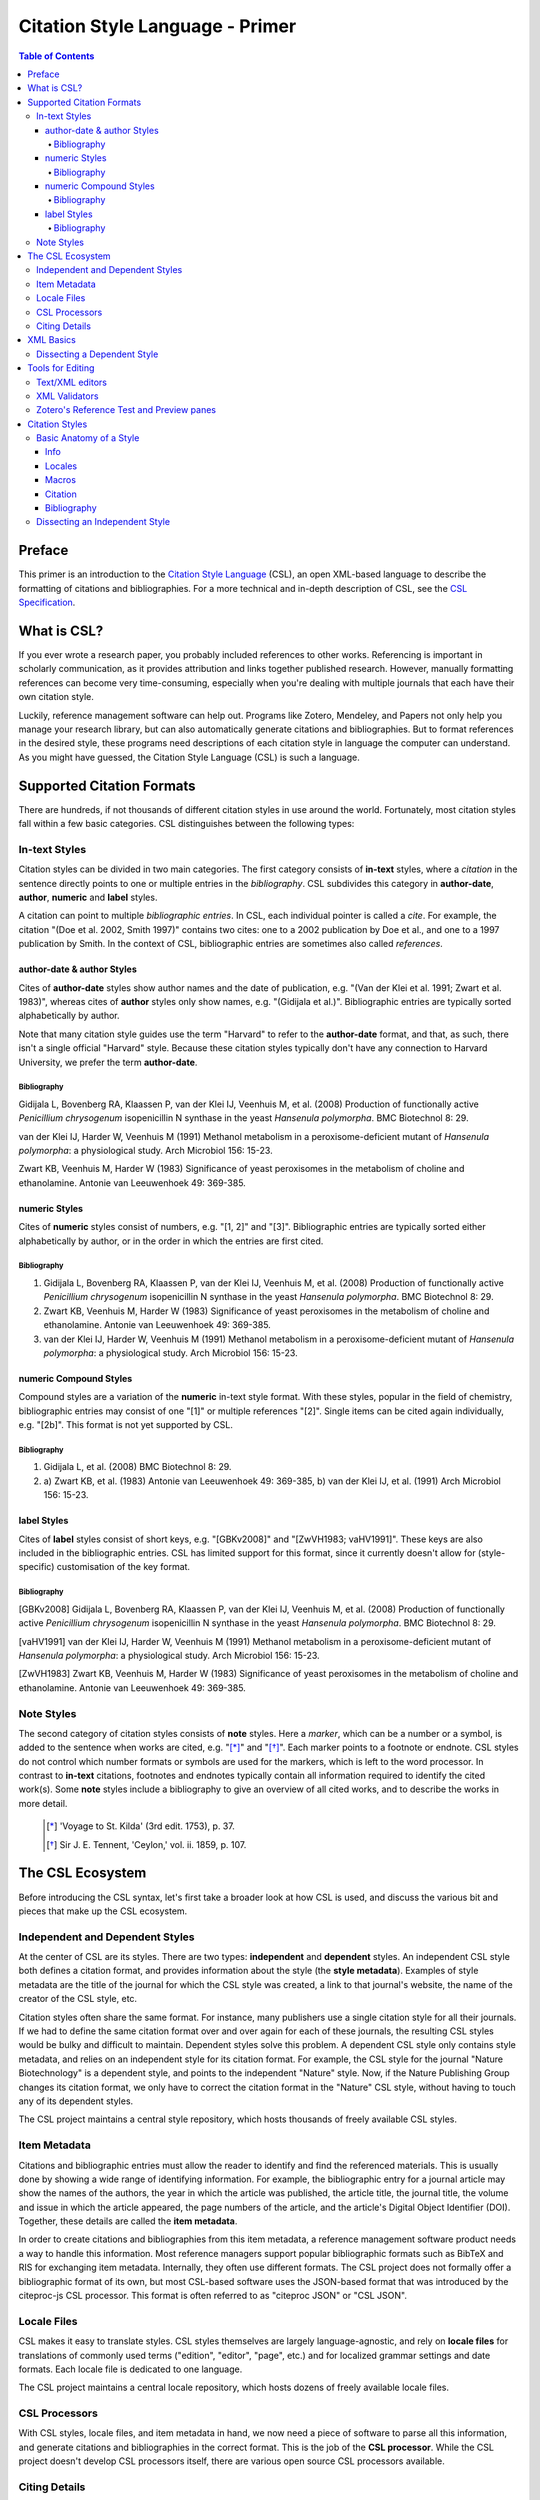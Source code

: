 Citation Style Language - Primer
================================

.. contents:: **Table of Contents**
   :depth: 4

Preface
~~~~~~~

This primer is an introduction to the `Citation Style Language`_ (CSL), an open XML-based language to describe the formatting of citations and bibliographies. For a more technical and in-depth description of CSL, see the `CSL Specification`_.

.. _Citation Style Language: http://citationstyles.org
.. _CSL Specification: http://citationstyles.org/downloads/specification.html

What is CSL?
~~~~~~~~~~~~

If you ever wrote a research paper, you probably included references to other works. Referencing is important in scholarly communication, as it provides attribution and links together published research. However, manually formatting references can become very time-consuming, especially when you're dealing with multiple journals that each have their own citation style.

Luckily, reference management software can help out. Programs like Zotero, Mendeley, and Papers not only help you manage your research library, but can also automatically generate citations and bibliographies. But to format references in the desired style, these programs need descriptions of each citation style in language the computer can understand. As you might have guessed, the Citation Style Language (CSL) is such a language.

Supported Citation Formats
~~~~~~~~~~~~~~~~~~~~~~~~~~

There are hundreds, if not thousands of different citation styles in use around the world. Fortunately, most citation styles fall within a few basic categories. CSL distinguishes between the following types:

In-text Styles
^^^^^^^^^^^^^^

Citation styles can be divided in two main categories. The first category consists of **in-text** styles, where a *citation* in the sentence directly points to one or multiple entries in the *bibliography*. CSL subdivides this category in **author-date**, **author**, **numeric** and **label** styles.

A citation can point to multiple *bibliographic entries*. In CSL, each individual pointer is called a *cite*. For example, the citation "(Doe et al. 2002, Smith 1997)" contains two cites: one to a 2002 publication by Doe et al., and one to a 1997 publication by Smith. In the context of CSL, bibliographic entries are sometimes also called *references*.

author-date & author Styles
'''''''''''''''''''''''''''

Cites of **author-date** styles show author names and the date of publication, e.g. "(Van der Klei et al. 1991; Zwart et al. 1983)", whereas cites of **author** styles only show names, e.g. "(Gidijala et al.)". Bibliographic entries are typically sorted alphabetically by author.

Note that many citation style guides use the term "Harvard" to refer to the **author-date** format, and that, as such, there isn't a single official "Harvard" style. Because these citation styles typically don't have any connection to Harvard University, we prefer the term **author-date**.

Bibliography
++++++++++++

Gidijala L, Bovenberg RA, Klaassen P, van der Klei IJ, Veenhuis M, et al. (2008) Production of functionally active *Penicillium chrysogenum* isopenicillin N synthase in the yeast *Hansenula polymorpha*. BMC Biotechnol 8: 29.

van der Klei IJ, Harder W, Veenhuis M (1991) Methanol metabolism in a peroxisome-deficient mutant of *Hansenula polymorpha*: a physiological study. Arch Microbiol 156: 15-23.
   
Zwart KB, Veenhuis M, Harder W (1983) Significance of yeast peroxisomes in the metabolism of choline and ethanolamine. Antonie van Leeuwenhoek 49: 369-385.

numeric Styles
''''''''''''''

Cites of **numeric** styles consist of numbers, e.g. "[1, 2]" and "[3]". Bibliographic entries are typically sorted either alphabetically by author, or in the order in which the entries are first cited.

Bibliography
++++++++++++

1. Gidijala L, Bovenberg RA, Klaassen P, van der Klei IJ, Veenhuis M, et al. (2008) Production of functionally active *Penicillium chrysogenum* isopenicillin N synthase in the yeast *Hansenula polymorpha*. BMC Biotechnol 8: 29.
   
2. Zwart KB, Veenhuis M, Harder W (1983) Significance of yeast peroxisomes in the metabolism of choline and ethanolamine. Antonie van Leeuwenhoek 49: 369-385.
   
3. van der Klei IJ, Harder W, Veenhuis M (1991) Methanol metabolism in a peroxisome-deficient mutant of *Hansenula polymorpha*: a physiological study. Arch Microbiol 156: 15-23.

numeric Compound Styles
'''''''''''''''''''''''

Compound styles are a variation of the **numeric** in-text style format. With these styles, popular in the field of chemistry, bibliographic entries may consist of one "[1]" or multiple references "[2]". Single items can be cited again individually, e.g. "[2b]". This format is not yet supported by CSL.

Bibliography
++++++++++++

1. Gidijala L, et al. (2008) BMC Biotechnol 8: 29.
   
2. \a) Zwart KB, et al. (1983) Antonie van Leeuwenhoek 49: 369-385, b) van der Klei IJ, et al. (1991) Arch Microbiol 156: 15-23.

label Styles
''''''''''''

Cites of **label** styles consist of short keys, e.g. "[GBKv2008]" and "[ZwVH1983; vaHV1991]". These keys are also included in the bibliographic entries. CSL has limited support for this format, since it currently doesn't allow for (style-specific) customisation of the key format.

Bibliography
++++++++++++

[GBKv2008] Gidijala L, Bovenberg RA, Klaassen P, van der Klei IJ, Veenhuis M, et al. (2008) Production of functionally active *Penicillium chrysogenum* isopenicillin N synthase in the yeast *Hansenula polymorpha*. BMC Biotechnol 8: 29.
   
[vaHV1991] van der Klei IJ, Harder W, Veenhuis M (1991) Methanol metabolism in a peroxisome-deficient mutant of *Hansenula polymorpha*: a physiological study. Arch Microbiol 156: 15-23.

[ZwVH1983] Zwart KB, Veenhuis M, Harder W (1983) Significance of yeast peroxisomes in the metabolism of choline and ethanolamine. Antonie van Leeuwenhoek 49: 369-385.

Note Styles
^^^^^^^^^^^

The second category of citation styles consists of **note** styles. Here a *marker*, which can be a number or a symbol, is added to the sentence when works are cited, e.g. "[*]_" and "[*]_". Each marker points to a footnote or endnote. CSL styles do not control which number formats or symbols are used for the markers, which is left to the word processor. In contrast to **in-text** citations, footnotes and endnotes typically contain all information required to identify the cited work(s). Some **note** styles include a bibliography to give an overview of all cited works, and to describe the works in more detail.

    .. [*] 'Voyage to St. Kilda' (3rd edit. 1753), p. 37.
    .. [*] Sir J. E. Tennent, 'Ceylon,' vol. ii. 1859, p. 107.

The CSL Ecosystem
~~~~~~~~~~~~~~~~~

Before introducing the CSL syntax, let's first take a broader look at how CSL is used, and discuss the various bit and pieces that make up the CSL ecosystem.

|csl-infrastructure|

.. |csl-infrastructure| image:: https://github.com/rmzelle/writing/raw/master/csl-infrastructure.png
   :width: 257pt

Independent and Dependent Styles
^^^^^^^^^^^^^^^^^^^^^^^^^^^^^^^^

At the center of CSL are its styles. There are two types: **independent** and **dependent** styles. An independent CSL style both defines a citation format, and provides information about the style (the **style metadata**). Examples of style metadata are the title of the journal for which the CSL style was created, a link to that journal's website, the name of the creator of the CSL style, etc.

Citation styles often share the same format. For instance, many publishers use a single citation style for all their journals. If we had to define the same citation format over and over again for each of these journals, the resulting CSL styles would be bulky and difficult to maintain. Dependent styles solve this problem. A dependent CSL style only contains style metadata, and relies on an independent style for its citation format. For example, the CSL style for the journal "Nature Biotechnology" is a dependent style, and points to the independent "Nature" style. Now, if the Nature Publishing Group changes its citation format, we only have to correct the citation format in the "Nature" CSL style, without having to touch any of its dependent styles.

The CSL project maintains a central style repository, which hosts thousands of freely available CSL styles.

Item Metadata
^^^^^^^^^^^^^

Citations and bibliographic entries must allow the reader to identify and find the referenced materials. This is usually done by showing a wide range of identifying information. For example, the bibliographic entry for a journal article may show the names of the authors, the year in which the article was published, the article title, the journal title, the volume and issue in which the article appeared, the page numbers of the article, and the article's Digital Object Identifier (DOI). Together, these details are called the **item metadata**.

In order to create citations and bibliographies from this item metadata, a reference management software product needs a way to handle this information. Most reference managers support popular bibliographic formats such as BibTeX and RIS for exchanging item metadata. Internally, they often use different formats. The CSL project does not formally offer a bibliographic format of its own, but most CSL-based software uses the JSON-based format that was introduced by the citeproc-js CSL processor. This format is often referred to as "citeproc JSON" or "CSL JSON".

Locale Files
^^^^^^^^^^^^

CSL makes it easy to translate styles. CSL styles themselves are largely language-agnostic, and rely on **locale files** for translations of commonly used terms ("edition", "editor", "page", etc.) and for localized grammar settings and date formats. Each locale file is dedicated to one language.

The CSL project maintains a central locale repository, which hosts dozens of freely available locale files.

CSL Processors
^^^^^^^^^^^^^^

With CSL styles, locale files, and item metadata in hand, we now need a piece of software to parse all this information, and generate citations and bibliographies in the correct format. This is the job of the **CSL processor**. While the CSL project doesn't develop CSL processors itself, there are various open source CSL processors available.

Citing Details
^^^^^^^^^^^^^^

Citations often contain information other than just the item metadata. These **citing details** include the order in which items are cited in the document, which can affect the order of references in the bibliography and their numbering. Position can also play a role when items are cited multiple times in the same document: subsequent cites are often more compact than the first cite to an item. Another example is the use of locators, which guide the reader to a specific section within the cited work, such as the page numbers within a chapter where a certain argument is made, e.g. "(Doe, 2000, p. 43-44)".

XML Basics
~~~~~~~~~~

For those new to XML, this section gives a short overview of what you need to know about XML in order to read and edit CSL styles and locale files. For more background, just check one of the many XML tutorials online.

Let's take a look at the following dependent CSL style:

.. sourcecode:: xml

    <?xml version="1.0" encoding="utf-8"?>
    <style xmlns="http://purl.org/net/xbiblio/csl" version="1.0" default-locale="en-US">
      <info>
        <title>Applied and Environmental Microbiology</title>
        <id>http://www.zotero.org/styles/applied-and-environmental-microbiology</id>
        <link href="http://www.zotero.org/styles/applied-and-environmental-microbiology" rel="self"/>
        <link href="http://www.zotero.org/styles/american-society-for-microbiology" rel="independent-parent"/>
        <link href="http://aem.asm.org/" rel="documentation"/>
        <category citation-format="numeric"/>
        <category field="biology"/>
        <issn>0099-2240</issn>
        <eissn>1098-5336</eissn>
        <updated>2012-09-09T21:58:08+00:00</updated>
        <rights license="http://creativecommons.org/licenses/by-sa/3.0/">This work is licensed under a Creative Commons Attribution-ShareAlike 3.0 License</rights>
      </info>
    </style>

There are several concepts and terms you need to be familiar with. These are:

- **XML Declaration**. The first line of each style and locale file is usually the XML declaration. In most cases, this will be ``<?xml version="1.0" encoding="utf-8"?>``. This line designates the document as XML, and specifies the XML version ("1.0") and character encoding ("utf-8") used.

- **Elements and Hierarchy**. The basic building blocks of XML documents are elements. Each XML document contains a single root element (for CSL styles this is ``<style/>``). If an element contains other elements, this parent element is split into a start tag (``<style>``) and an end tag (``</style>``). In our example, the ``<style/>`` element has one child element, ``<info/>``. This element has several children of its own, which are grandchildren of the grandparent ``<style/>`` element. Element tags are always wrapped in less-than ("<") and greater-than (">") characters (e.g., ``<style>``). For empty-element tags, ">" is preceded by a forward-slash (e.g., ``<category/>``), while for end tags "<" is followed by a forward-slash (e.g., ``</style>``). Child elements are typically indented with spaces or tabs to show the different hierarchical levels. In the CSL project, we use 2 spaces per level.

- **Attributes and Element Content**. There are two ways to add additional information to elements. First, XML elements can carry one or more attributes (the order of attributes on an element is arbitrary). Every attribute needs a value. For example, the ``<style/>`` element carries a ``version`` attribute, set to a value of "1.0", indicating that the style is written in CSL 1.0. Secondly, elements can store non-element content between start and end tags, e.g. the content of the ``<title/>`` element is "Applied and Environmental Microbiology".

- **Namespace**. To indicate that all the elements in the style or locale file are part of CSL, the root element always carries the ``xmlns`` attribute, set to the CSL XML namespace URI, "http://purl.org/net/xbiblio/csl". In the rest of this primer we will use the namespace prefix "cs:" when referring to CSL elements (e.g., ``cs:style`` instead of ``<style/>``).

- **Escaping**. Some characters have to be substituted when used for purposes other than for defining the XML structure (e.g., when used in attribute values or non-element content), or, in the case of the ampersand ("&"), for substitution itself. Escape sequences are "&lt;" for "<", "&gt;" for ">", "&amp;" for "&", "&apos;" for ', and "&quot;" for ". For example, the link "http://domain.com/?tag=a&id=4" is escaped as ``<link href="http://domain.com/?tag=a&amp;id=4"/>``.

- **Well-formedness and Schema Validity**. Unlike HTML, XML does not allow for any markup errors. Any error, like forgetting an end tag, having more than one root element, or incorrect escaping will break the XML document and can prevent it from being processed. XML documents that follow the XML specification and are error-free are "well-formed". For well-formed CSL styles and locale files there is a second level of testing, involving the CSL schema. Our schema describes which CSL elements and attributes are allowed and how they must be used. When a style or locale file is tested against the rules of the CSL schema and passes, the file is valid CSL (this process is called "validation"). Only well-formed and valid CSL files can be expected to work properly.

Dissecting a Dependent Style
^^^^^^^^^^^^^^^^^^^^^^^^^^^^

Lets look again at the dependent style we showed above. This time, we include XML comments to describe each part of the style (XML comments start with "<!--" and end with "-->").

.. sourcecode:: xml

    <!-- The CSL style begins with the XML declarations -->
    <?xml version="1.0" encoding="utf-8"?>
    <!-- The cs:style root element. The "default-locale" attribute sets this style's
         locale to US English. -->
    <style xmlns="http://purl.org/net/xbiblio/csl" version="1.0" default-locale="en-US">
      <info>
        <!-- cs:title stores the style's title. In this case, the style is for the 
             journal "Applied and Environmental Microbiology" -->
        <title>Applied and Environmental Microbiology</title>
        <!-- cs:id stores the style's ID, which is used by the CSL processor
             to identify the style -->
        <id>http://www.zotero.org/styles/applied-and-environmental-microbiology</id>
        <!-- The "self" URL is where this style can be found online -->
        <link href="http://www.zotero.org/styles/applied-and-environmental-microbiology" rel="self"/>
        <!-- The "independent-parent" URL is where the independent parent style can
             be found online -->
        <link href="http://www.zotero.org/styles/american-society-for-microbiology" rel="independent-parent"/>
        <!-- The "documentation" URL is where documentation about this citation style
             can be found online -->
        <link href="http://aem.asm.org/" rel="documentation"/>
        <!-- cs:category describes the type of style. The "citation-format" attribute
             indicates that this style uses "numeric" in-text citations, while the
             "field" attribute indicates that this style is relevant to the field of biology -->
        <category citation-format="numeric"/>
        <category field="biology"/>
        <!-- cs:issn and cs:eissn store the journal's print and electronic ISSN, respectively -->
        <issn>0099-2240</issn>
        <eissn>1098-5336</eissn>
        <!-- cs:updated stores the timestamp of when the style was last updated -->
        <updated>2012-09-09T21:58:08+00:00</updated>
        <!-- cs:rights specifies the license under which the style is made available -->
        <rights license="http://creativecommons.org/licenses/by-sa/3.0/">This work is licensed under a Creative Commons Attribution-ShareAlike 3.0 License</rights>
      </info>
    </style>

Dependent styles are concise and the easiest to read. The CSL 1.0 style above is for the medical journal Academic Medicine (ISSN 1040-2446). It is available at http://www.zotero.org/styles/academic-medicine, available under a Creative Commons BY-SA license, and last updated on January 11th, 2012. When you use this style, the in-text numeric citation style described in the CSL style found at http://www.zotero.org/styles/vancouver will be used.

Tools for Editing
~~~~~~~~~~~~~~~~~

Text/XML editors
^^^^^^^^^^^^^^^^

CSL styles and locales can be edited with any plain text editor. However, editors with XML support can make editing easier with features like automatic indenting, tag closing, and real-time testing
for well-formedness and schema validation. Some suitable editors include `Notepad++ <http://notepad-plus-plus.org/>`_ for Windows, `TextWrangler <http://www.barebones.com/products/textwrangler/>`_ for OS X, and the cross-platform
`<oXygen/> XML Editor <http://www.oxygenxml.com/>`_ (commercial), `GNU Emacs <http://www.gnu.org/software/emacs/>`_ (in `nXML mode <http://www.thaiopensource.com/nxml-mode/>`_) and 
`jEdit <http://www.jedit.org/>`_ (with its `XML plugin <jEdit>`_).

XML Validators
^^^^^^^^^^^^^^

Instead of validating directly in the text editor, you can also use a dedicated
XML validator. See `<Validation>`_ for more information.

Zotero's Reference Test and Preview panes
^^^^^^^^^^^^^^^^^^^^^^^^^^^^^^^^^^^^^^^^^

The `Zotero <http://www.zotero.org>`_ reference manager comes with two
CSL tools. After installing the Zotero for Firefox add-on, you
can access the `Zotero Preview pane <http://www.zotero.org/support/dev/citation_styles/preview_pane>`_ by entering
"chrome://zotero/content/tools/cslpreview.xul" in the Firefox address bar. The
Preview pane generates citations and bibliographies for all installed CSL
styles, using the items selected in your local Zotero library. The
`Zotero Reference Test pane <http://www.zotero.org/support/dev/citation_styles/reference_test_pane>`_, accessible via
"chrome://zotero/content/tools/csledit.xul", allows you to edit a style with
instant previewing, again using items from your Zotero library. Users of Zotero Standalone can access these tools through the Zotero preferences panel.

Citation Styles
~~~~~~~~~~~~~~~

We're now ready to see how CSL styles are actually written.

Basic Anatomy of a Style
^^^^^^^^^^^^^^^^^^^^^^^^

All CSL styles have the following basic structure:

.. sourcecode:: xml

    <?xml version="1.0" encoding="UTF-8"?>
    <style xmlns="http://purl.org/net/xbiblio/csl" version="1.0" class="in-text">
      <info/>
      <locale/>
      <macro/>
      <citation>
        <sort/>
        <layout/>
      </citation>
      <bibliography>
        <sort/>
        <layout/>
      </bibliography>
    </style>

As you can see, the ``cs:style`` root element has (up to) five different child elements. The function of each type of child element is described below. The ``cs:style`` element itself normally carries the ``xmlns`` attribute (set to the CSL namespace), the ``version`` attribute (specifying the CSL version, set to "1.0" for CSL 1.0 styles), and the ``class`` attribute (specifies whether the style type, "in-text" or "note").

Info
''''

``cs:info`` is always the first child element of the ``cs:style`` root element. It provides information about the CSL style (the style metadata), such as the style title, when the style was last updated, who wrote the style, etc.

Locales
'''''''

CSL styles can automatically localize terms, date formats, and punctuation. Default sets of localization data are stored in the `CSL locale files <https://github.com/citation-style-language/locales/wiki>`_. In some cases it is desirable to override (subsets of) the default localization data, and this can be done in styles by using one or more ``cs:locale`` elements.

Macros
''''''

Styles may contain one or more ``cs:macro`` elements. Each ``cs:macro`` element defines a macro, and each macro contains formatting instructions.

Macros have two main roles. First, they can hold formatting instructions that otherwise would be put into the ``cs:citation`` and ``cs:bibliography`` elements. Using macros in this way keeps the structure of these latter elements concise and easy to understand. Secondly, they can be used to define complex sorting rules, for cites in citations, and references in bibliographies.

Citation
''''''''

The ``cs:citation`` element describes how the in-text citations (for in-text styles) or footnotes/endnotes (for note styles) are formatted. The ``cs:sort`` child element of ``cs:citation`` can be used to specify how cites should be sorted within citations, while the ``cs:layout`` element is used to describe the format of cites and citations.

Bibliography
''''''''''''

The ``cs:bibliography`` element describes the formatting of the references in the bibliography, and functions very similar to the ``citation`` element. The ``cs:sort`` child element of ``cs:bibliography`` can be used to specify how bibliographic entries should be sorted, while the ``cs:layout`` element is used to describe the format of bibliographic entries.

Dissecting an Independent Style
^^^^^^^^^^^^^^^^^^^^^^^^^^^^^^^

Discuss, info section, give example of formatted citations, discuss cs:citation element (et-al-* attributes), cs:layout, delimiters/affixes, names, dates, terms/locales/redefining terms. give example of formatted bib, discuss cs:bibliography, sorting

Don't cover number, label right now.

Make style a bit more expansive with stuff from existing example primer, so journal papers are formatted halfway decent.
